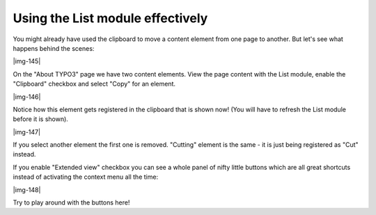 ﻿.. include:: Images.txt

.. ==================================================
.. FOR YOUR INFORMATION
.. --------------------------------------------------
.. -*- coding: utf-8 -*- with BOM.

.. ==================================================
.. DEFINE SOME TEXTROLES
.. --------------------------------------------------
.. role::   underline
.. role::   typoscript(code)
.. role::   ts(typoscript)
   :class:  typoscript
.. role::   php(code)


Using the List module effectively
^^^^^^^^^^^^^^^^^^^^^^^^^^^^^^^^^

You might already have used the clipboard to move a content element
from one page to another. But let's see what happens behind the
scenes:

|img-145|

On the "About TYPO3" page we have two content elements. View the page
content with the List module, enable the "Clipboard" checkbox and
select "Copy" for an element.

|img-146|

Notice how this element gets registered in the clipboard that is shown
now! (You will have to refresh the List module before it is shown).

|img-147|

If you select another element the first one is removed. "Cutting"
element is the same - it is just being registered as "Cut" instead.

If you enable "Extended view" checkbox you can see a whole panel of
nifty little buttons which are all great shortcuts instead of
activating the context menu all the time:

|img-148|

Try to play around with the buttons here!

